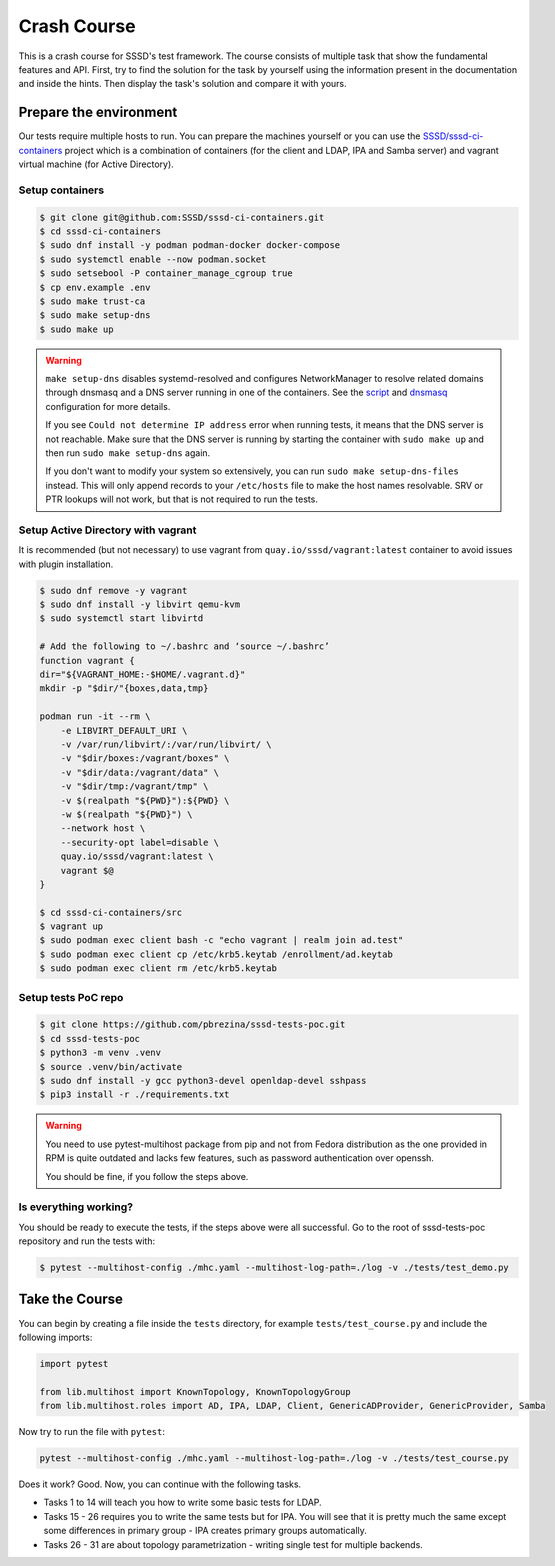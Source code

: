 Crash Course
############

This is a crash course for SSSD's test framework. The course consists of
multiple task that show the fundamental features and API. First, try to find
the solution for the task by yourself using the information present in the
documentation and inside the hints. Then display the task's solution and compare
it with yours.

Prepare the environment
***********************

Our tests require multiple hosts to run. You can prepare the machines yourself
or you can use the `SSSD/sssd-ci-containers`_ project which is a combination of
containers (for the client and LDAP, IPA and Samba server) and vagrant virtual
machine (for Active Directory).

.. _SSSD/sssd-ci-containers: https://github.com/SSSD/sssd-ci-containers

Setup containers
================

.. code-block:: text

    $ git clone git@github.com:SSSD/sssd-ci-containers.git
    $ cd sssd-ci-containers
    $ sudo dnf install -y podman podman-docker docker-compose
    $ sudo systemctl enable --now podman.socket
    $ sudo setsebool -P container_manage_cgroup true
    $ cp env.example .env
    $ sudo make trust-ca
    $ sudo make setup-dns
    $ sudo make up

.. warning::

    ``make setup-dns`` disables systemd-resolved and configures NetworkManager
    to resolve related domains through dnsmasq and a DNS server running in one
    of the containers. See the `script`_ and `dnsmasq`_ configuration for more
    details.

    If you see ``Could not determine IP address`` error when running tests, it
    means that the DNS server is not reachable. Make sure that the DNS server is
    running by starting the container with ``sudo make up`` and then run ``sudo
    make setup-dns`` again.

    If you don't want to modify your system so extensively, you can run ``sudo
    make setup-dns-files`` instead. This will only append records to your
    ``/etc/hosts`` file to make the host names resolvable. SRV or PTR lookups
    will not work, but that is not required to run the tests.

.. _script: https://github.com/SSSD/sssd-ci-containers/blob/master/src/tools/setup-dns.sh
.. _dnsmasq: https://github.com/SSSD/sssd-ci-containers/blob/master/data/configs/dnsmasq.conf

Setup Active Directory with vagrant
===================================

It is recommended (but not necessary) to use vagrant from
``quay.io/sssd/vagrant:latest`` container to avoid issues with plugin
installation.

.. code-block:: text

    $ sudo dnf remove -y vagrant
    $ sudo dnf install -y libvirt qemu-kvm
    $ sudo systemctl start libvirtd

    # Add the following to ~/.bashrc and ‘source ~/.bashrc’
    function vagrant {
    dir="${VAGRANT_HOME:-$HOME/.vagrant.d}"
    mkdir -p "$dir/"{boxes,data,tmp}

    podman run -it --rm \
        -e LIBVIRT_DEFAULT_URI \
        -v /var/run/libvirt/:/var/run/libvirt/ \
        -v "$dir/boxes:/vagrant/boxes" \
        -v "$dir/data:/vagrant/data" \
        -v "$dir/tmp:/vagrant/tmp" \
        -v $(realpath "${PWD}"):${PWD} \
        -w $(realpath "${PWD}") \
        --network host \
        --security-opt label=disable \
        quay.io/sssd/vagrant:latest \
        vagrant $@
    }

    $ cd sssd-ci-containers/src
    $ vagrant up
    $ sudo podman exec client bash -c "echo vagrant | realm join ad.test"
    $ sudo podman exec client cp /etc/krb5.keytab /enrollment/ad.keytab
    $ sudo podman exec client rm /etc/krb5.keytab

Setup tests PoC repo
====================

.. code-block:: text

    $ git clone https://github.com/pbrezina/sssd-tests-poc.git
    $ cd sssd-tests-poc
    $ python3 -m venv .venv
    $ source .venv/bin/activate
    $ sudo dnf install -y gcc python3-devel openldap-devel sshpass
    $ pip3 install -r ./requirements.txt

.. warning::

    You need to use pytest-multihost package from pip and not from Fedora
    distribution as the one provided in RPM is quite outdated and lacks few
    features, such as password authentication over openssh.

    You should be fine, if you follow the steps above.

Is everything working?
======================

You should be ready to execute the tests, if the steps above were all
successful. Go to the root of sssd-tests-poc repository and run the tests with:

.. code-blocK:: text

    $ pytest --multihost-config ./mhc.yaml --multihost-log-path=./log -v ./tests/test_demo.py

Take the Course
***************

You can begin by creating a file inside the ``tests`` directory, for example
``tests/test_course.py`` and include the following imports:

.. code-block:: python

    import pytest

    from lib.multihost import KnownTopology, KnownTopologyGroup
    from lib.multihost.roles import AD, IPA, LDAP, Client, GenericADProvider, GenericProvider, Samba

Now try to run the file with ``pytest``:

.. code-block:: console

    pytest --multihost-config ./mhc.yaml --multihost-log-path=./log -v ./tests/test_course.py

Does it work? Good. Now, you can continue with the following tasks.

* Tasks 1 to 14 will teach you how to write some basic tests for LDAP.
* Tasks 15 - 26 requires you to write the same tests but for IPA. You will see
  that it is pretty much the same except some differences in primary group - IPA
  creates primary groups automatically.
* Tasks 26 - 31 are about topology parametrization - writing single test for
  multiple backends.

.. dropdown:: Task 1
    :color: secondary
    :icon: checklist

    Write your first test for the LDAP topology. The test does not have to do
    anything, just define it and make sure you can run it successfully.

    .. dropdown:: Display hints
        :color: info
        :icon: light-bulb

        * :doc:`writing-tests`
        * :class:`lib.multihost.KnownTopology`

    .. dropdown:: Display solution
        :color: success
        :icon: check-circle

        .. code-block:: python

            @pytest.mark.topology(KnownTopology.LDAP)
            def test__01(client: Client, ldap: LDAP):
                pass

.. dropdown:: Task 2
    :color: secondary
    :icon: checklist

    #. Create a new test for LDAP topology.
    #. Add new LDAP user named ``tuser``.
    #. Start SSSD on the client.
    #. Run ``id`` command on the client
    #. Check ``id`` result: check that the user exist and has correct name.

    .. dropdown:: Display hints
        :color: info
        :icon: light-bulb

        * :doc:`writing-tests`
        * :doc:`guides/testing-identity`
        * :class:`lib.multihost.KnownTopology`
        * :class:`lib.multihost.roles.base.LinuxRole`
        * :class:`lib.multihost.roles.ldap.LDAP`
        * :class:`lib.multihost.roles.client.Client`
        * :class:`lib.multihost.utils.sssd.HostSSSD`
        * :class:`lib.multihost.utils.tools.HostTools`

    .. dropdown:: Display solution
        :color: success
        :icon: check-circle

        .. code-block:: python

            @pytest.mark.topology(KnownTopology.LDAP)
            def test__02(client: Client, ldap: LDAP):
                ldap.user('tuser').add()

                client.sssd.start()
                result = client.tools.id('tuser')
                assert result is not None
                assert result.user.name == 'tuser'

.. dropdown:: Task 3
    :color: secondary
    :icon: checklist

    #. Create a new test for LDAP topology.
    #. Add new LDAP user named ``tuser`` with uid and gid set to ``10001``.
    #. Start SSSD on the client.
    #. Run ``id`` command on the client
    #. Check ``id`` result: check that the user exist and has correct name, uid, gid.
    #. Also check that the primary group of the user does not exist.

    .. dropdown:: Display hints
        :color: info
        :icon: light-bulb

        * :doc:`writing-tests`
        * :doc:`guides/testing-identity`
        * :class:`lib.multihost.KnownTopology``
        * :class:`lib.multihost.roles.base.LinuxRole`
        * :class:`lib.multihost.roles.ldap.LDAP`
        * :class:`lib.multihost.roles.client.Client`
        * :class:`lib.multihost.utils.sssd.HostSSSD`
        * :class:`lib.multihost.utils.tools.HostTools`

    .. dropdown:: Display solution
        :color: success
        :icon: check-circle

        .. code-block:: python

            @pytest.mark.topology(KnownTopology.LDAP)
            def test__03(client: Client, ldap: LDAP):
                ldap.user('tuser').add(uid=10001, gid=10001)

                client.sssd.start()
                result = client.tools.id('tuser')
                assert result is not None
                assert result.user.name == 'tuser'
                assert result.user.id == 10001
                assert result.group.name is None
                assert result.group.id == 10001

.. dropdown:: Task 4
    :color: secondary
    :icon: checklist

    #. Create a new test for LDAP topology.
    #. Add new LDAP user named ``tuser`` with uid and gid set to ``10001``.
    #. Add new LDAP group named ``tuser`` with gid set to ``10001``.
    #. Start SSSD on the client.
    #. Run ``id`` command on the client
    #. Check ``id`` result: check that the user exist and has correct name, uid,
       primary group name and gid.

    .. dropdown:: Display hints
        :color: info
        :icon: light-bulb

        * :doc:`writing-tests`
        * :doc:`guides/testing-identity`
        * :class:`lib.multihost.KnownTopology`
        * :class:`lib.multihost.roles.base.LinuxRole`
        * :class:`lib.multihost.roles.ldap.LDAP`
        * :class:`lib.multihost.roles.client.Client`
        * :class:`lib.multihost.utils.sssd.HostSSSD`
        * :class:`lib.multihost.utils.tools.HostTools`

    .. dropdown:: Display solution
        :color: success
        :icon: check-circle

        .. code-block:: python

            @pytest.mark.topology(KnownTopology.LDAP)
            def test__04(client: Client, ldap: LDAP):
                ldap.user('tuser').add(uid=10001, gid=10001)
                ldap.group('tuser').add(gid=10001)

                client.sssd.start()
                result = client.tools.id('tuser')
                assert result is not None
                assert result.user.name == 'tuser'
                assert result.user.id == 10001
                assert result.group.name == 'tuser'
                assert result.group.id == 10001

.. dropdown:: Task 5
    :color: secondary
    :icon: checklist

    #. Create a new test for LDAP topology.
    #. Add new LDAP user named ``tuser`` with uid and gid set to ``10001``.
    #. Add new LDAP group named ``tuser`` with gid set to ``10001``.
    #. Add new LDAP group named ``users`` with gid set to ``20001``.
    #. Add user ``tuser`` as a member of group ``users``
    #. Start SSSD on the client.
    #. Run ``id`` command on the client
    #. Check ``id`` result: check that the user exist and has correct name, uid,
       primary group name and gid.
    #. Check that the user is member of ``users``

    .. dropdown:: Display hints
        :color: info
        :icon: light-bulb

        * :doc:`writing-tests`
        * :doc:`guides/testing-identity`
        * :class:`lib.multihost.KnownTopology`
        * :class:`lib.multihost.roles.base.LinuxRole`
        * :class:`lib.multihost.roles.ldap.LDAP`
        * :class:`lib.multihost.roles.client.Client`
        * :class:`lib.multihost.utils.sssd.HostSSSD`
        * :class:`lib.multihost.utils.tools.HostTools`

    .. dropdown:: Display solution
        :color: success
        :icon: check-circle

        .. code-block:: python

            @pytest.mark.topology(KnownTopology.LDAP)
            def test__05(client: Client, ldap: LDAP):
                u = ldap.user('tuser').add(uid=10001, gid=10001)
                ldap.group('tuser').add(gid=10001)
                ldap.group('users').add(gid=20001).add_member(u)

                client.sssd.start()
                result = client.tools.id('tuser')
                assert result is not None
                assert result.user.name == 'tuser'
                assert result.user.id == 10001
                assert result.group.name == 'tuser'
                assert result.group.id == 10001
                assert result.memberof('users')

        .. seealso::

            The memberof method allows you to use multiple input types. Including
            group name (string), group id (int) and list of names or ids.

.. dropdown:: Task 6
    :color: secondary
    :icon: checklist

    #. Create a new test for LDAP topology.
    #. Add new LDAP user named ``tuser`` with uid and gid set to ``10001``.
    #. Add new LDAP group named ``tuser`` with gid set to ``10001``.
    #. Add two LDAP groups named ``users`` and ``admins`` without any gid set.
    #. Add user ``tuser`` as a member of groups ``users`` and ``admins``
    #. Start SSSD on the client.
    #. Run ``id`` command on the client
    #. Check ``id`` result: check that the user exist and has correct name, uid,
       primary group name and gid.
    #. Check that the user is member of both ``users`` and ``admins``

    .. dropdown:: Display hints
        :color: info
        :icon: light-bulb

        * :doc:`writing-tests`
        * :doc:`guides/testing-identity`
        * :class:`lib.multihost.KnownTopology`
        * :class:`lib.multihost.roles.base.LinuxRole`
        * :class:`lib.multihost.roles.ldap.LDAP`
        * :class:`lib.multihost.roles.client.Client`
        * :class:`lib.multihost.utils.sssd.HostSSSD`
        * :class:`lib.multihost.utils.tools.HostTools`

    .. dropdown:: Display solution
        :color: success
        :icon: check-circle

        .. code-block:: python

            @pytest.mark.topology(KnownTopology.LDAP)
            def test__06(client: Client, ldap: LDAP):
                u = ldap.user('tuser').add(uid=10001, gid=10001)
                ldap.group('tuser').add(gid=10001)
                ldap.group('users').add().add_member(u)
                ldap.group('admins').add().add_member(u)

                client.sssd.start()
                result = client.tools.id('tuser')
                assert result is not None
                assert result.user.name == 'tuser'
                assert result.user.id == 10001
                assert result.group.name == 'tuser'
                assert result.group.id == 10001
                assert result.memberof(['users', 'admins'])

        .. note::

            If you omit uid or gid attribute on user or group then the id is
            automatically generated by the framework. This is useful for cases where
            the id is not important.

.. dropdown:: Task 7
    :color: secondary
    :icon: checklist

    #. Create a new test for LDAP topology.
    #. Add new LDAP user named ``tuser`` with password set to ``Secret123``.
    #. Start SSSD on the client.
    #. Test that the user can authenticate via ``su`` with the password.

    .. dropdown:: Display hints
        :color: info
        :icon: light-bulb

        * :doc:`writing-tests`
        * :doc:`guides/testing-authentication`
        * :class:`lib.multihost.KnownTopology`
        * :class:`lib.multihost.roles.base.LinuxRole`
        * :class:`lib.multihost.roles.ldap.LDAP`
        * :class:`lib.multihost.roles.client.Client`
        * :class:`lib.multihost.utils.sssd.HostSSSD`
        * :class:`lib.multihost.utils.auth.HostAuthentication`

    .. dropdown:: Display solution
        :color: success
        :icon: check-circle

        .. code-block:: python

            @pytest.mark.topology(KnownTopology.LDAP)
            def test__07(client: Client, ldap: LDAP):
                ldap.user('tuser').add(password='Secret123')

                client.sssd.start()
                assert client.auth.su.password('tuser', 'Secret123')

        .. note::

            The password parameter defaults to ``Secret123`` so it can be omitted.
            However, it is a good practice to set it explicitly when you test
            authentication to help understand the test case.

.. dropdown:: Task 8
    :color: secondary
    :icon: checklist

    #. Create a new test for LDAP topology.
    #. Add new LDAP user named ``tuser`` with password set to ``Secret123``.
    #. Start SSSD on the client.
    #. Test that the user can authenticate via ``ssh`` with the password.

    .. dropdown:: Display hints
        :color: info
        :icon: light-bulb

        * :doc:`writing-tests`
        * :doc:`guides/testing-authentication`
        * :class:`lib.multihost.KnownTopology`
        * :class:`lib.multihost.roles.base.LinuxRole`
        * :class:`lib.multihost.roles.ldap.LDAP`
        * :class:`lib.multihost.roles.client.Client`
        * :class:`lib.multihost.utils.sssd.HostSSSD`
        * :class:`lib.multihost.utils.auth.HostAuthentication`

    .. dropdown:: Display solution
        :color: success
        :icon: check-circle

        .. code-block:: python

            @pytest.mark.topology(KnownTopology.LDAP)
            def test__08(client: Client, ldap: LDAP):
                ldap.user('tuser').add(password='Secret123')

                client.sssd.start()
                assert client.auth.ssh.password('tuser', 'Secret123')

.. dropdown:: Task 9
    :color: secondary
    :icon: checklist

    #. Create a new test for LDAP topology.
    #. Parametrize a test case argument with two values: ``su`` and ``ssh``
    #. Add new LDAP user named ``tuser`` with password set to ``Secret123``.
    #. Start SSSD on the client.
    #. Test that the user can authenticate via ``su`` and ``ssh`` with the password,
       use the parametrized value to determine which method should be used.

    .. dropdown:: Display hints
        :color: info
        :icon: light-bulb

        * `@pytest.mark.parametrize <https://docs.pytest.org/en/latest/how-to/parametrize.html>`__
        * :doc:`writing-tests`
        * :doc:`guides/testing-authentication`
        * :class:`lib.multihost.KnownTopology`
        * :class:`lib.multihost.roles.base.LinuxRole`
        * :class:`lib.multihost.roles.ldap.LDAP`
        * :class:`lib.multihost.roles.client.Client`
        * :class:`lib.multihost.utils.sssd.HostSSSD`
        * :class:`lib.multihost.utils.auth.HostAuthentication`

    .. dropdown:: Display solution
        :color: success
        :icon: check-circle

        .. code-block:: python

            @pytest.mark.topology(KnownTopology.LDAP)
            @pytest.mark.parametrize('method', ['su', 'ssh'])
            def test__09(client: Client, ldap: LDAP, method: str):
                ldap.user('tuser').add(password='Secret123')

                client.sssd.start()
                assert client.auth.parametrize(method).password('tuser', 'Secret123')

        .. note::

            This produces two test runs: one for ``su`` authentication and one for
            ``ssh``. It is better to parametrize the test instead of calling both
            ``su`` and ``ssh`` in one test run so you can test only one thing at a
            time if you ever need to debug failure.

.. dropdown:: Task 10
    :color: secondary
    :icon: checklist

    #. Create a new test for LDAP topology.
    #. Add new LDAP user named ``tuser`` with password set to ``Secret123``.
    #. Add new sudo rule to LDAP that allows the user to run ``/bin/ls`` on ``ALL``
       hosts.
    #. Select ``sssd`` authselect profile with ``with-sudo`` enabled.
    #. Enable sudo responder in SSSD.
    #. Start SSSD on the client.
    #. Check that ``tuser`` can run only ``/bin/ls`` command and only as ``root``.
    #. Check that running ``/bin/ls`` through ``sudo`` actually works for ``tuser``.

    .. dropdown:: Display hints
        :color: info
        :icon: light-bulb

        * :doc:`writing-tests`
        * :doc:`guides/testing-authentication`
        * :class:`lib.multihost.KnownTopology`
        * :class:`lib.multihost.roles.base.LinuxRole`
        * :class:`lib.multihost.roles.ldap.LDAP`
        * :class:`lib.multihost.roles.client.Client`
        * :class:`lib.multihost.utils.sssd.HostSSSD`
        * :class:`lib.multihost.utils.auth.HostAuthentication`
        * :class:`lib.multihost.utils.authselect.HostAuthselect`

    .. dropdown:: Display solution
        :color: success
        :icon: check-circle

        .. code-block:: python

            @pytest.mark.topology(KnownTopology.LDAP)
            def test__10(client: Client, ldap: LDAP):
                u = ldap.user('tuser').add(password='Secret123')
                ldap.sudorule('allow_ls').add(user=u, host='ALL', command='/bin/ls')

                client.authselect.select('sssd', ['with-sudo'])
                client.sssd.enable_responder('sudo')
                client.sssd.start()

                assert client.auth.sudo.list('tuser', 'Secret123', expected=['(root) /bin/ls'])
                assert client.auth.sudo.run('tuser', 'Secret123', command='/bin/ls /root')

        .. note::

            You need to enable ``with-sudo`` using authselect so sudo can read rules
            from SSSD.

.. dropdown:: Task 11
    :color: secondary
    :icon: checklist

    #. Create a new test for LDAP topology.
    #. Add new LDAP user named ``tuser``.
    #. Add new sudo rule to LDAP that allows the user to run ``/bin/ls`` on ``ALL``
       hosts but without requiring authentication (nopasswd).
    #. Select ``sssd`` authselect profile with ``with-sudo`` enabled.
    #. Enable sudo responder in SSSD.
    #. Start SSSD on the client.
    #. Check that ``tuser`` can run only ``/bin/ls`` command without a password and only as ``root``.
    #. Check that running ``/bin/ls`` through ``sudo`` actually works for ``tuser`` without a password.

    .. dropdown:: Display hints
        :color: info
        :icon: light-bulb

        * :doc:`writing-tests`
        * :doc:`guides/testing-authentication`
        * :class:`lib.multihost.KnownTopology`
        * :class:`lib.multihost.roles.base.LinuxRole`
        * :class:`lib.multihost.roles.ldap.LDAP`
        * :class:`lib.multihost.roles.client.Client`
        * :class:`lib.multihost.utils.sssd.HostSSSD`
        * :class:`lib.multihost.utils.auth.HostAuthentication`
        * :class:`lib.multihost.utils.authselect.HostAuthselect`

    .. dropdown:: Display solution
        :color: success
        :icon: check-circle

        .. code-block:: python

            @pytest.mark.topology(KnownTopology.LDAP)
            def test__11(client: Client, ldap: LDAP):
                u = ldap.user('tuser').add()
                ldap.sudorule('allow_ls').add(user=u, host='ALL', command='/bin/ls', nopasswd=True)

                client.authselect.select('sssd', ['with-sudo'])
                client.sssd.enable_responder('sudo')
                client.sssd.start()

                assert client.auth.sudo.list('tuser', expected=['(root) NOPASSWD: /bin/ls'])
                assert client.auth.sudo.run('tuser', command='/bin/ls /root')

.. dropdown:: Task 12
    :color: secondary
    :icon: checklist

    #. Create a new test for LDAP topology.
    #. Add new LDAP user named ``tuser``.
    #. Set ``use_fully_qualified_names`` to ``true`` on the client.
    #. Start SSSD on the client.
    #. Check that ``tuser`` does not exist.
    #. Check that ``tuser@test`` exists.

    .. dropdown:: Display hints
        :color: info
        :icon: light-bulb

        * :doc:`writing-tests`
        * :doc:`guides/testing-identity`
        * :class:`lib.multihost.KnownTopology`
        * :class:`lib.multihost.roles.base.LinuxRole`
        * :class:`lib.multihost.roles.ldap.LDAP`
        * :class:`lib.multihost.roles.client.Client`
        * :class:`lib.multihost.utils.sssd.HostSSSD`
        * :class:`lib.multihost.utils.tools.HostTools`

    .. dropdown:: Display solution
        :color: success
        :icon: check-circle

        .. code-block:: python

            @pytest.mark.topology(KnownTopology.LDAP)
            def test__12(client: Client, ldap: LDAP):
                ldap.user('tuser').add()

                client.sssd.domain['use_fully_qualified_names'] = 'true'
                client.sssd.start()

                assert client.tools.id('tuser') is None
                assert client.tools.id('tuser@test') is not None

        .. note::

            Changes to the configuration are automatically applied when calling
            ``client.sssd.start()``. You can override this behavior by calling
            ``client.sssd.start(apply_config=False)``.

.. dropdown:: Task 13
    :color: secondary
    :icon: checklist

    #. Create a new test for LDAP topology.
    #. Add new LDAP user named ``tuser``.
    #. Set ``use_fully_qualified_name`` to ``true`` on the client (intentionally
       create a typo in the option name).
    #. Start SSSD on the client.
    #. Assert that an ``Exception`` was risen

    .. dropdown:: Display hints
        :color: info
        :icon: light-bulb

        * `pytest.raises <https://docs.pytest.org/en/7.1.x/how-to/assert.html#assertions-about-expected-exceptions>`__
        * :doc:`writing-tests`
        * :doc:`guides/testing-identity`
        * :class:`lib.multihost.KnownTopology`
        * :class:`lib.multihost.roles.base.LinuxRole`
        * :class:`lib.multihost.roles.ldap.LDAP`
        * :class:`lib.multihost.roles.client.Client`
        * :class:`lib.multihost.utils.sssd.HostSSSD`

    .. dropdown:: Display solution
        :color: success
        :icon: check-circle

        .. code-block:: python

            @pytest.mark.topology(KnownTopology.LDAP)
            def test__13(client: Client, ldap: LDAP):
                ldap.user('tuser').add()

                with pytest.raises(Exception):
                    client.sssd.domain['use_fully_qualified_name'] = 'true'
                    client.sssd.start()

        .. note::

            Starting SSSD with ``client.sssd.start()`` automatically validates
            configuration with ``sssctl config-check``. If the validation fails, it
            raises an exception. You can override this behavior by calling
            ``client.sssd.start(check_config=False)``.

.. dropdown:: Task 14
    :color: secondary
    :icon: checklist

    #. Create a new test for LDAP topology.
    #. Add new LDAP user named ``tuser`` with uid and gid set to ``10001``.
    #. Add new LDAP group named ``tuser`` with gid set to ``10001``, use rfc2307bis schema.
    #. Add two LDAP groups named ``users`` and ``admins`` without any gid set, use rfc2307bis schema.
    #. Add user ``tuser`` as a member of groups ``users`` and ``admins``
    #. Set ``ldap_schema`` to ``rfc2307bis`` on the client
    #. Start SSSD on the client.
    #. Run ``id`` command on the client
    #. Check ``id`` result: check that the user exist and has correct name, uid,
       primary group name and gid.
    #. Check that the user is member of both ``users`` and ``admins``

    .. dropdown:: Display hints
        :color: info
        :icon: light-bulb

        * :doc:`writing-tests`
        * :doc:`guides/testing-identity`
        * :class:`lib.multihost.KnownTopology`
        * :class:`lib.multihost.roles.base.LinuxRole`
        * :class:`lib.multihost.roles.ldap.LDAP`
        * :class:`lib.multihost.roles.client.Client`
        * :class:`lib.multihost.utils.sssd.HostSSSD`
        * :class:`lib.multihost.utils.tools.HostTools`

    .. dropdown:: Display solution
        :color: success
        :icon: check-circle

        .. code-block:: python

            @pytest.mark.topology(KnownTopology.LDAP)
            def test__14(client: Client, ldap: LDAP):
                u = ldap.user('tuser').add(uid=10001, gid=10001)
                ldap.group('tuser', rfc2307bis=True).add(gid=10001)
                ldap.group('users', rfc2307bis=True).add().add_member(u)
                ldap.group('admins', rfc2307bis=True).add().add_member(u)

                client.sssd.domain['ldap_schema'] = 'rfc2307bis'
                client.sssd.start()

                result = client.tools.id('tuser')
                assert result is not None
                assert result.user.name == 'tuser'
                assert result.user.id == 10001
                assert result.group.name == 'tuser'
                assert result.group.id == 10001
                assert result.memberof(['users', 'admins'])

.. dropdown:: Task 15
    :color: secondary
    :icon: checklist

    Write your first test for the IPA topology. The test does not have to do
    anything, just define it and make sure you can run it successfully.

    .. dropdown:: Display hints
        :color: info
        :icon: light-bulb

        * :doc:`writing-tests`
        * :class:`lib.multihost.KnownTopology`

    .. dropdown:: Display solution
        :color: success
        :icon: check-circle

        .. code-block:: python

            @pytest.mark.topology(KnownTopology.IPA)
            def test__15(client: Client, ipa: IPA):
                pass

.. dropdown:: Task 16
    :color: secondary
    :icon: checklist

    #. Create a new test for IPA topology.
    #. Add new IPA user named ``tuser``.
    #. Start SSSD on the client.
    #. Run ``id`` command on the client
    #. Check ``id`` result: check that the user exist and has correct name.

    .. dropdown:: Display hints
        :color: info
        :icon: light-bulb

        * :doc:`writing-tests`
        * :doc:`guides/testing-identity`
        * :class:`lib.multihost.KnownTopology`
        * :class:`lib.multihost.roles.base.LinuxRole`
        * :class:`lib.multihost.roles.ipa.IPA`
        * :class:`lib.multihost.roles.client.Client`
        * :class:`lib.multihost.utils.sssd.HostSSSD`
        * :class:`lib.multihost.utils.tools.HostTools`

    .. dropdown:: Display solution
        :color: success
        :icon: check-circle

        .. code-block:: python

            @pytest.mark.topology(KnownTopology.IPA)
            def test__16(client: Client, ipa: IPA):
                ipa.user('tuser').add()

                client.sssd.start()
                result = client.tools.id('tuser')
                assert result is not None
                assert result.user.name == 'tuser'

.. dropdown:: Task 17
    :color: secondary
    :icon: checklist

    #. Create a new test for IPA topology.
    #. Add new IPA user named ``tuser`` with uid and gid set to ``10001``.
    #. Start SSSD on the client.
    #. Run ``id`` command on the client
    #. Check ``id`` result: check that the user exist and has correct name, uid,
       primary group name and gid.

    .. dropdown:: Display hints
        :color: info
        :icon: light-bulb

        * :doc:`writing-tests`
        * :doc:`guides/testing-identity`
        * :class:`lib.multihost.KnownTopology`
        * :class:`lib.multihost.roles.base.LinuxRole`
        * :class:`lib.multihost.roles.ipa.IPA`
        * :class:`lib.multihost.roles.client.Client`
        * :class:`lib.multihost.utils.sssd.HostSSSD`
        * :class:`lib.multihost.utils.tools.HostTools`

    .. dropdown:: Display solution
        :color: success
        :icon: check-circle

        .. code-block:: python

            @pytest.mark.topology(KnownTopology.IPA)
            def test__17(client: Client, ipa: IPA):
                ipa.user('tuser').add(uid=10001, gid=10001)

                client.sssd.start()
                result = client.tools.id('tuser')
                assert result is not None
                assert result.user.name == 'tuser'
                assert result.user.id == 10001
                assert result.group.name == 'tuser'
                assert result.group.id == 10001

        .. note::

            Unlike LDAP, IPA creates the primary group automatically therefore we do
            not have to add it ourselves.

.. dropdown:: Task 18
    :color: secondary
    :icon: checklist

    #. Create a new test for IPA topology.
    #. Add new IPA user named ``tuser`` with uid and gid set to ``10001``.
    #. Add new IPA group named ``users`` with gid set to ``20001``.
    #. Add user ``tuser`` as a member of group ``users``
    #. Start SSSD on the client.
    #. Run ``id`` command on the client
    #. Check ``id`` result: check that the user exist and has correct name, uid,
       primary group name and gid.
    #. Check that the user is member of ``users``

    .. dropdown:: Display hints
        :color: info
        :icon: light-bulb

        * :doc:`writing-tests`
        * :doc:`guides/testing-identity`
        * :class:`lib.multihost.KnownTopology`
        * :class:`lib.multihost.roles.base.LinuxRole`
        * :class:`lib.multihost.roles.ipa.IPA`
        * :class:`lib.multihost.roles.client.Client`
        * :class:`lib.multihost.utils.sssd.HostSSSD`
        * :class:`lib.multihost.utils.tools.HostTools`

    .. dropdown:: Display solution
        :color: success
        :icon: check-circle

        .. code-block:: python

            @pytest.mark.topology(KnownTopology.IPA)
            def test__18(client: Client, ipa: IPA):
                u = ipa.user('tuser').add(uid=10001, gid=10001)
                ipa.group('users').add(gid=20001).add_member(u)

                client.sssd.start()
                result = client.tools.id('tuser')
                assert result is not None
                assert result.user.name == 'tuser'
                assert result.user.id == 10001
                assert result.group.name == 'tuser'
                assert result.group.id == 10001
                assert result.memberof('users')

.. dropdown:: Task 19
    :color: secondary
    :icon: checklist

    #. Create a new test for IPA topology.
    #. Add new IPA user named ``tuser`` with uid and gid set to ``10001``.
    #. Add new IPA group named ``users`` without any gid set.
    #. Create a group object for IPA group ``admins`` that already exist (it is created by IPA installation)
    #. Add user ``tuser`` as a member of groups ``users`` and ``admins``
    #. Start SSSD on the client.
    #. Run ``id`` command on the client
    #. Check ``id`` result: check that the user exist and has correct name, uid,
       primary group name and gid.
    #. Check that the user is member of both ``users`` and ``admins``

    .. dropdown:: Display hints
        :color: info
        :icon: light-bulb

        * :doc:`writing-tests`
        * :doc:`guides/testing-identity`
        * :class:`lib.multihost.KnownTopology`
        * :class:`lib.multihost.roles.base.LinuxRole`
        * :class:`lib.multihost.roles.ipa.IPA`
        * :class:`lib.multihost.roles.client.Client`
        * :class:`lib.multihost.utils.sssd.HostSSSD`
        * :class:`lib.multihost.utils.tools.HostTools`

    .. dropdown:: Display solution
        :color: success
        :icon: check-circle

        .. code-block:: python

            @pytest.mark.topology(KnownTopology.IPA)
            def test__19(client: Client, ipa: IPA):
                u = ipa.user('tuser').add(uid=10001, gid=10001)
                ipa.group('users').add().add_member(u)
                ipa.group('admins').add_member(u)

                client.sssd.start()
                result = client.tools.id('tuser')
                assert result is not None
                assert result.user.name == 'tuser'
                assert result.user.id == 10001
                assert result.group.name == 'tuser'
                assert result.group.id == 10001
                assert result.memberof(['users', 'admins'])

.. dropdown:: Task 20
    :color: secondary
    :icon: checklist

    #. Create a new test for IPA topology.
    #. Add new IPA user named ``tuser`` with password set to ``Secret123``.
    #. Start SSSD on the client.
    #. Test that the user can authenticate via ``su`` with the password.

    .. dropdown:: Display hints
        :color: info
        :icon: light-bulb

        * :doc:`writing-tests`
        * :doc:`guides/testing-authentication`
        * :class:`lib.multihost.KnownTopology`
        * :class:`lib.multihost.roles.base.LinuxRole`
        * :class:`lib.multihost.roles.ipa.IPA`
        * :class:`lib.multihost.roles.client.Client`
        * :class:`lib.multihost.utils.sssd.HostSSSD`
        * :class:`lib.multihost.utils.auth.HostAuthentication`

    .. dropdown:: Display solution
        :color: success
        :icon: check-circle

        .. code-block:: python

            @pytest.mark.topology(KnownTopology.IPA)
            def test__10(client: Client, ipa: IPA):
                ipa.user('tuser').add(password='Secret123')

                client.sssd.start()
                assert client.auth.su.password('tuser', 'Secret123')

.. dropdown:: Task 21
    :color: secondary
    :icon: checklist

    #. Create a new test for IPA topology.
    #. Add new IPA user named ``tuser`` with password set to ``Secret123``.
    #. Start SSSD on the client.
    #. Test that the user can authenticate via ``ssh`` with the password.

    .. dropdown:: Display hints
        :color: info
        :icon: light-bulb

        * :doc:`writing-tests`
        * :doc:`guides/testing-authentication`
        * :class:`lib.multihost.KnownTopology`
        * :class:`lib.multihost.roles.base.LinuxRole`
        * :class:`lib.multihost.roles.ipa.IPA`
        * :class:`lib.multihost.roles.client.Client`
        * :class:`lib.multihost.utils.sssd.HostSSSD`
        * :class:`lib.multihost.utils.auth.HostAuthentication`

    .. dropdown:: Display solution
        :color: success
        :icon: check-circle

        .. code-block:: python

            @pytest.mark.topology(KnownTopology.IPA)
            def test__21(client: Client, ipa: IPA):
                ipa.user('tuser').add(password='Secret123')

                client.sssd.start()
                assert client.auth.ssh.password('tuser', 'Secret123')

.. dropdown:: Task 22
    :color: secondary
    :icon: checklist

    #. Create a new test for IPA topology.
    #. Parametrize a test case argument with two values: ``su`` and ``ssh``
    #. Add new IPA user named ``tuser`` with password set to ``Secret123``.
    #. Start SSSD on the client.
    #. Test that the user can authenticate via ``su`` and ``ssh`` with the password,
       use the parametrized value to determine which method should be used.

    .. dropdown:: Display hints
        :color: info
        :icon: light-bulb

        * `@pytest.mark.parametrize <https://docs.pytest.org/en/latest/how-to/parametrize.html>`__
        * :doc:`writing-tests`
        * :doc:`guides/testing-authentication`
        * :class:`lib.multihost.KnownTopology`
        * :class:`lib.multihost.roles.base.LinuxRole`
        * :class:`lib.multihost.roles.ipa.IPA`
        * :class:`lib.multihost.roles.client.Client`
        * :class:`lib.multihost.utils.sssd.HostSSSD`
        * :class:`lib.multihost.utils.auth.HostAuthentication`

    .. dropdown:: Display solution
        :color: success
        :icon: check-circle

        .. code-block:: python

            @pytest.mark.topology(KnownTopology.IPA)
            @pytest.mark.parametrize('method', ['su', 'ssh'])
            def test__22(client: Client, ipa: IPA, method: str):
                ipa.user('tuser').add(password='Secret123')

                client.sssd.start()
                assert client.auth.parametrize(method).password('tuser', 'Secret123')

.. dropdown:: Task 23
    :color: secondary
    :icon: checklist

    #. Create a new test for IPA topology.
    #. Add new IPA user named ``tuser`` with password set to ``Secret123``.
    #. Add new sudo rule to IPA that allows the user to run ``/bin/ls`` on ``ALL``
       hosts.
    #. Select ``sssd`` authselect profile with ``with-sudo`` enabled.
    #. Enable sudo responder in SSSD.
    #. Start SSSD on the client.
    #. Check that ``tuser`` can run only ``/bin/ls`` command and only as ``root``.
    #. Check that running ``/bin/ls`` through ``sudo`` actually works for ``tuser``.

    .. dropdown:: Display hints
        :color: info
        :icon: light-bulb

        * :doc:`writing-tests`
        * :doc:`guides/testing-authentication`
        * :class:`lib.multihost.KnownTopology`
        * :class:`lib.multihost.roles.base.LinuxRole`
        * :class:`lib.multihost.roles.ipa.IPA`
        * :class:`lib.multihost.roles.client.Client`
        * :class:`lib.multihost.utils.sssd.HostSSSD`
        * :class:`lib.multihost.utils.auth.HostAuthentication`

    .. dropdown:: Display solution
        :color: success
        :icon: check-circle

        .. code-block:: python

            @pytest.mark.topology(KnownTopology.IPA)
            def test__23(client: Client, ipa: IPA):
                u = ipa.user('tuser').add(password='Secret123')
                ipa.sudorule('allow_ls').add(user=u, host='ALL', command='/bin/ls')

                client.authselect.select('sssd', ['with-sudo'])
                client.sssd.enable_responder('sudo')
                client.sssd.start()

                assert client.auth.sudo.list('tuser', 'Secret123', expected=['(root) /bin/ls'])
                assert client.auth.sudo.run('tuser', 'Secret123', command='/bin/ls /root')

.. dropdown:: Task 24
    :color: secondary
    :icon: checklist

    #. Create a new test for IPA topology.
    #. Add new IPA user named ``tuser``.
    #. Add new sudo rule to IPA that allows the user to run ``/bin/ls`` on ``ALL``
       hosts but without requiring authentication (nopasswd).
    #. Select ``sssd`` authselect profile with ``with-sudo`` enabled.
    #. Enable sudo responder in SSSD.
    #. Start SSSD on the client.
    #. Check that ``tuser`` can run only ``/bin/ls`` command without a password and only as ``root``.
    #. Check that running ``/bin/ls`` through ``sudo`` actually works for ``tuser`` without a password.

    .. dropdown:: Display hints
        :color: info
        :icon: light-bulb

        * :doc:`writing-tests`
        * :doc:`guides/testing-authentication`
        * :class:`lib.multihost.KnownTopology`
        * :class:`lib.multihost.roles.base.LinuxRole`
        * :class:`lib.multihost.roles.ipa.IPA`
        * :class:`lib.multihost.roles.client.Client`
        * :class:`lib.multihost.utils.sssd.HostSSSD`
        * :class:`lib.multihost.utils.auth.HostAuthentication`

    .. dropdown:: Display solution
        :color: success
        :icon: check-circle

        .. code-block:: python

            @pytest.mark.topology(KnownTopology.IPA)
            def test__24(client: Client, ipa: IPA):
                u = ipa.user('tuser').add()
                ipa.sudorule('allow_ls').add(user=u, host='ALL', command='/bin/ls', nopasswd=True)

                client.authselect.select('sssd', ['with-sudo'])
                client.sssd.enable_responder('sudo')
                client.sssd.start()

                assert client.auth.sudo.list('tuser', expected=['(root) NOPASSWD: /bin/ls'])
                assert client.auth.sudo.run('tuser', command='/bin/ls /root')

.. dropdown:: Task 25
    :color: secondary
    :icon: checklist

    #. Create a new test for IPA topology.
    #. Add new IPA user named ``tuser``.
    #. Set ``use_fully_qualified_names`` to ``true`` on the client.
    #. Start SSSD on the client.
    #. Check that ``tuser`` does not exist.
    #. Check that ``tuser@test`` exists.

    .. dropdown:: Display hints
        :color: info
        :icon: light-bulb

        * :doc:`writing-tests`
        * :doc:`guides/testing-identity`
        * :class:`lib.multihost.KnownTopology`
        * :class:`lib.multihost.roles.base.LinuxRole`
        * :class:`lib.multihost.roles.ipa.IPA`
        * :class:`lib.multihost.roles.client.Client`
        * :class:`lib.multihost.utils.sssd.HostSSSD`
        * :class:`lib.multihost.utils.tools.HostTools`

    .. dropdown:: Display solution
        :color: success
        :icon: check-circle

        .. code-block:: python

            @pytest.mark.topology(KnownTopology.IPA)
            def test__25(client: Client, ipa: IPA):
                ipa.user('tuser').add()

                client.sssd.domain['use_fully_qualified_names'] = 'true'
                client.sssd.start()

                assert client.tools.id('tuser') is None
                assert client.tools.id('tuser@test') is not None

.. dropdown:: Task 26
    :color: secondary
    :icon: checklist

    #. Create a new test for IPA topology.
    #. Add new IPA user named ``tuser``.
    #. Set ``use_fully_qualified_name`` to ``true`` on the client (intentionally
       create a typo in the option name).
    #. Start SSSD on the client.
    #. Assert that an ``Exception`` was risen

    .. dropdown:: Display hints
        :color: info
        :icon: light-bulb

        * :doc:`writing-tests`
        * :doc:`guides/testing-identity`
        * :class:`lib.multihost.KnownTopology`
        * :class:`lib.multihost.roles.base.LinuxRole`
        * :class:`lib.multihost.roles.ldap.LDAP`
        * :class:`lib.multihost.roles.client.Client`
        * :class:`lib.multihost.utils.sssd.HostSSSD`

    .. dropdown:: Display solution
        :color: success
        :icon: check-circle

        .. code-block:: python

            @pytest.mark.topology(KnownTopology.IPA)
            def test__26(client: Client, ipa: IPA):
                ipa.user('tuser').add()

                with pytest.raises(Exception):
                    client.sssd.domain['use_fully_qualified_name'] = 'true'
                    client.sssd.start()

.. dropdown:: Task 27
    :color: secondary
    :icon: checklist

    #. Create a new parametrized test for LDAP, IPA, Samba and AD topology.
    #. Add new user named ``tuser``.
    #. Add new groups ``tgroup_1`` and ``tgroup_2``
    #. Add the user ``tuser`` as a member of ``tgroup_1`` and ``tgroup_2``
    #. Start SSSD on the client.
    #. Run ``id`` command on the client
    #. Check ``id`` result: check that the user exist and has correct name.
    #. Check that the user is member of ``tgroup_1`` and ``tgroup_2``

    .. dropdown:: Display hints
        :color: info
        :icon: light-bulb

        * :doc:`writing-tests`
        * :doc:`guides/testing-identity`
        * :class:`lib.multihost.KnownTopologyGroup`
        * :class:`lib.multihost.roles.base.LinuxRole`
        * :class:`lib.multihost.roles.generic.GenericProvider`
        * :class:`lib.multihost.roles.client.Client`
        * :class:`lib.multihost.utils.sssd.HostSSSD`
        * :class:`lib.multihost.utils.tools.HostTools`

    .. dropdown:: Display solution
        :color: success
        :icon: check-circle

        .. code-block:: python

            @pytest.mark.topology(KnownTopologyGroup.AnyProvider)
            def test__27(client: Client, provider: GenericProvider):
                u = provider.user('tuser').add()
                provider.group('tgroup_1').add().add_member(u)
                provider.group('tgroup_2').add().add_member(u)

                client.sssd.start()
                result = client.tools.id('tuser')

                assert result is not None
                assert result.user.name == 'tuser'
                assert result.memberof(['tgroup_1', 'tgroup_2'])

        .. note::

            We can write single test that can be run on multiple topologies. This is
            achieved by using well-defined API that is implemented by all providers.
            However, there are some distinctions that you need to be aware of - for
            example LDAP does not create primary group automatically, IPA creates it
            automatically and Samba and AD uses ``Domain Users`` as the primary
            group.

.. dropdown:: Task 28
    :color: secondary
    :icon: checklist

    #. Create a new parametrized test for Samba and AD topology.
    #. Add new user named ``tuser``.
    #. Start SSSD on the client.
    #. Run ``id`` command on the client
    #. Check ``id`` result: check that the user exist and has correct name.
    #. Check that the user is member of ``domain users`` (Active Directory built-in group)

    .. dropdown:: Display hints
        :color: info
        :icon: light-bulb

        * :doc:`writing-tests`
        * :doc:`guides/testing-identity`
        * :class:`lib.multihost.KnownTopologyGroup`
        * :class:`lib.multihost.roles.base.LinuxRole`
        * :class:`lib.multihost.roles.generic.GenericADProvider`
        * :class:`lib.multihost.roles.client.Client`
        * :class:`lib.multihost.utils.sssd.HostSSSD`
        * :class:`lib.multihost.utils.tools.HostTools`

    .. dropdown:: Display solution
        :color: success
        :icon: check-circle

        .. code-block:: python

            @pytest.mark.topology(KnownTopologyGroup.AnyAD)
            def test__28(client: Client, provider: GenericADProvider):
                provider.user('tuser').add()

                client.sssd.start()
                result = client.tools.id('tuser')

                assert result is not None
                assert result.user.name == 'tuser'
                assert result.group.name.lower() == 'domain users'

.. dropdown:: Task 29
    :color: secondary
    :icon: checklist

    #. Create a new parametrized test for LDAP and IPA topology.
    #. Add new user named ``tuser`` with uid and gid set to ``10001``.
    #. Create user's primary group object only if the topology is LDAP
    #. Start SSSD on the client.
    #. Run ``id`` command on the client
    #. Check ``id`` result: check that the user exist and has correct name, uid,
       primary group name and gid.

    .. dropdown:: Display hints
        :color: info
        :icon: light-bulb

        * :doc:`writing-tests`
        * :doc:`guides/testing-identity`
        * :class:`lib.multihost.KnownTopologyGroup`
        * :class:`lib.multihost.roles.base.LinuxRole`
        * :class:`lib.multihost.roles.generic.GenericProvider`
        * :class:`lib.multihost.roles.client.Client`
        * :class:`lib.multihost.utils.sssd.HostSSSD`
        * :class:`lib.multihost.utils.tools.HostTools`

    .. dropdown:: Display solution
        :color: success
        :icon: check-circle

        .. code-block:: python

            @pytest.mark.topology(KnownTopology.LDAP)
            @pytest.mark.topology(KnownTopology.IPA)
            def test__29(client: Client, provider: GenericProvider):
                provider.user('tuser').add(uid=10001, gid=10001)

                if isinstance(provider, LDAP):
                    provider.group('tuser').add(gid=10001)

                client.sssd.start()
                result = client.tools.id('tuser')
                assert result is not None
                assert result.user.name == 'tuser'
                assert result.user.id == 10001
                assert result.group.name == 'tuser'
                assert result.group.id == 10001

.. dropdown:: Task 30
    :color: secondary
    :icon: checklist

    #. Create a new test for LDAP, IPA, Samba and AD topology.
    #. Add new user named ``tuser``.
    #. Add new sudo rule ``defaults`` and set ``!authenticate`` option
    #. Add new sudo rule to that ``ALL`` users on ``ALL`` hosts run ``ALL`` commands.
    #. Select ``sssd`` authselect profile with ``with-sudo`` enabled.
    #. Enable sudo responder in SSSD.
    #. Start SSSD on the client.
    #. Check that ``tuser`` can run ``ALL`` commands without a password but only as ``root``.
    #. Check that running ``/bin/ls`` through ``sudo`` actually works for ``tuser`` without a password.

    .. dropdown:: Display hints
        :color: info
        :icon: light-bulb

        * :doc:`writing-tests`
        * :doc:`guides/testing-authentication`
        * :class:`lib.multihost.KnownTopologyGroup`
        * :class:`lib.multihost.roles.base.LinuxRole`
        * :class:`lib.multihost.roles.generic.GenericProvider`
        * :class:`lib.multihost.roles.client.Client`
        * :class:`lib.multihost.utils.sssd.HostSSSD`
        * :class:`lib.multihost.utils.auth.HostAuthentication`

    .. dropdown:: Display solution
        :color: success
        :icon: check-circle

        .. code-block:: python

            @pytest.mark.topology(KnownTopologyGroup.AnyProvider)
            def test__30(client: Client, provider: GenericProvider):
                u = provider.user('tuser').add()
                provider.sudorule('defaults').add(nopasswd=True)
                provider.sudorule('allow_all').add(user='ALL', host='ALL', command='ALL')

                client.authselect.select('sssd', ['with-sudo'])
                client.sssd.enable_responder('sudo')
                client.sssd.start()

                assert client.auth.sudo.list('tuser', expected=['(root) ALL'])
                assert client.auth.sudo.run('tuser', command='/bin/ls /root')

.. dropdown:: Task 31
    :color: secondary
    :icon: checklist

    #. Create a new parametrized test for LDAP, IPA, Samba and AD topology.
    #. Parametrize a test case argument with two values: ``su`` and ``ssh``
    #. Add new user named ``tuser`` with password set to ``Secret123``.
    #. Start SSSD on the client.
    #. Test that the user can authenticate via ``su`` and ``ssh`` with the password,
       use the parametrized value to determine which method should be used.

    .. dropdown:: Display hints
        :color: info
        :icon: light-bulb

        * `@pytest.mark.parametrize <https://docs.pytest.org/en/latest/how-to/parametrize.html>`__
        * :doc:`writing-tests`
        * :doc:`guides/testing-authentication`
        * :class:`lib.multihost.KnownTopologyGroup`
        * :class:`lib.multihost.roles.base.LinuxRole`
        * :class:`lib.multihost.roles.generic.GenericProvider`
        * :class:`lib.multihost.roles.client.Client`
        * :class:`lib.multihost.utils.sssd.HostSSSD`
        * :class:`lib.multihost.utils.auth.HostAuthentication`

    .. dropdown:: Display solution
        :color: success
        :icon: check-circle

        .. code-block:: python

            @pytest.mark.topology(KnownTopologyGroup.AnyProvider)
            @pytest.mark.parametrize('method', ['su', 'ssh'])
            def test__31(client: Client, provider: GenericProvider, method: str):
                provider.user('tuser').add(password='Secret123')

                client.sssd.start()
                assert client.auth.parametrize(method).password('tuser', 'Secret123')
